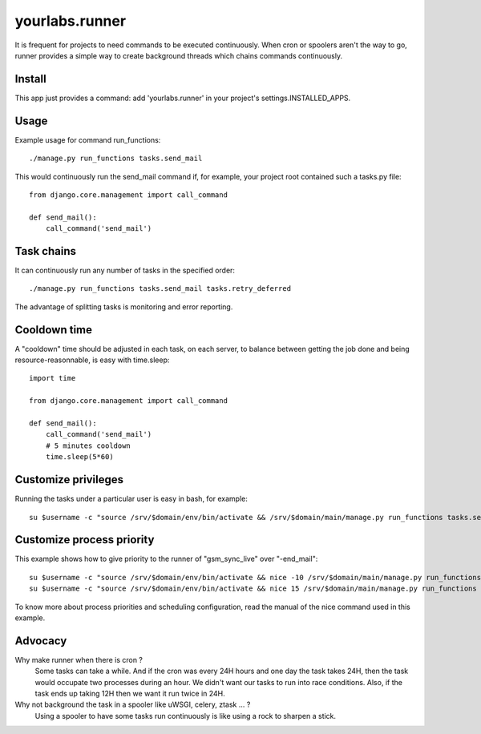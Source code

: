 yourlabs.runner
===============

It is frequent for projects to need commands to be executed continuously. When
cron or spoolers aren't the way to go, runner provides a simple way to create
background threads which chains commands continuously.

Install
-------

This app just provides a command: add 'yourlabs.runner' in your project's
settings.INSTALLED_APPS.

Usage
-----

Example usage for command run_functions::

    ./manage.py run_functions tasks.send_mail

This would continuously run the send_mail command if, for example, your project
root contained such a tasks.py file::

    from django.core.management import call_command

    def send_mail():
        call_command('send_mail')

Task chains
-----------

It can continuously run any number of tasks in the specified order::

    ./manage.py run_functions tasks.send_mail tasks.retry_deferred

The advantage of splitting tasks is monitoring and error reporting.

Cooldown time
-------------

A "cooldown" time should be adjusted in each task, on each server, to balance
between getting the job done and being resource-reasonnable, is easy with
time.sleep::

    import time
    
    from django.core.management import call_command

    def send_mail():
        call_command('send_mail')
        # 5 minutes cooldown
        time.sleep(5*60)

Customize privileges
--------------------

Running the tasks under a particular user is easy in bash, for example::

    su $username -c "source /srv/$domain/env/bin/activate && /srv/$domain/main/manage.py run_functions tasks.send_mail tasks.retry_deferred &>> /dev/null & disown"

Customize process priority
--------------------------

This example shows how to give priority to the runner of "gsm_sync_live" over
"-end_mail"::

    su $username -c "source /srv/$domain/env/bin/activate && nice -10 /srv/$domain/main/manage.py run_functions tasks.gsm_sync_live &>> /dev/null & disown"
    su $username -c "source /srv/$domain/env/bin/activate && nice 15 /srv/$domain/main/manage.py run_functions tasks.send_mail tasks.retry_deferred &>> /dev/null & disown"

To know more about process priorities and scheduling configuration, read the
manual of the nice command used in this example.

Advocacy
--------

Why make runner when there is cron ?
  Some tasks can take a while. And if the cron was every 24H hours and one day
  the task takes 24H, then the task would occupate two processes during an
  hour. We didn't want our tasks to run into race conditions. Also, if the task
  ends up taking 12H then we want it run twice in 24H.

Why not background the task in a spooler like uWSGI, celery, ztask ... ?
  Using a spooler to have some tasks run continuously is like using a rock to
  sharpen a stick.
